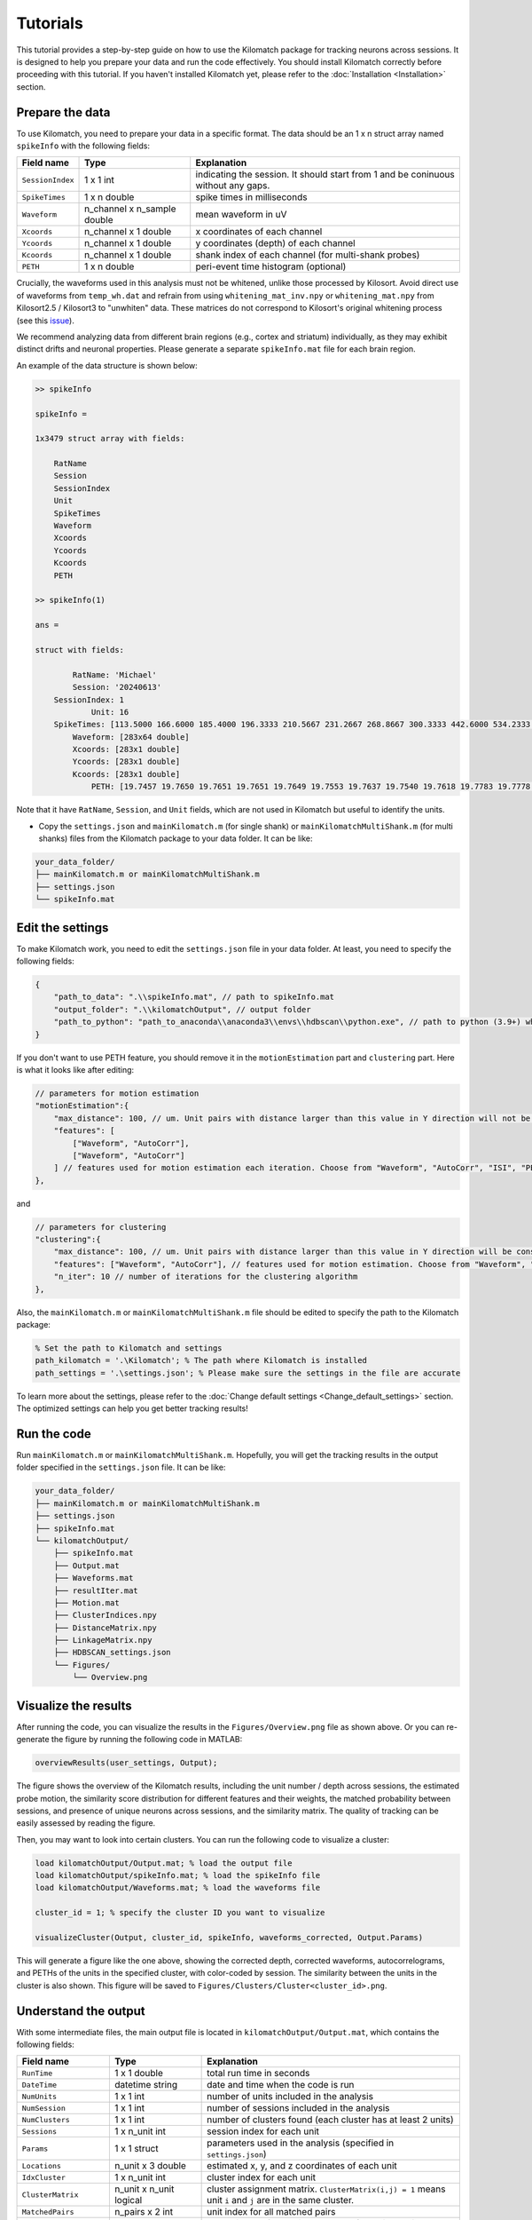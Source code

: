 Tutorials
================

This tutorial provides a step-by-step guide on how to use the Kilomatch package for tracking neurons across sessions. It is designed to help you prepare your data and run the code effectively. You should install Kilomatch correctly before proceeding with this tutorial. If you haven't installed Kilomatch yet, please refer to the :doc:`Installation <Installation>` section.

.. _prepare_the_data_label:

Prepare the data
-----------------------

To use Kilomatch, you need to prepare your data in a specific format. The data should be an 1 x n struct array named ``spikeInfo`` with the following fields:

=================  =============================            ==================
Field name         Type                                     Explanation  
=================  =============================            ==================
``SessionIndex``   1 x 1 int                                indicating the session. It should start from 1 and be coninuous without any gaps.
``SpikeTimes``     1 x n double                             spike times in milliseconds
``Waveform``       n_channel x n_sample double              mean waveform in uV
``Xcoords``        n_channel x 1 double                     x coordinates of each channel
``Ycoords``        n_channel x 1 double                     y coordinates (depth) of each channel
``Kcoords``        n_channel x 1 double                     shank index of each channel (for multi-shank probes)
``PETH``           1 x n double                             peri-event time histogram (optional)
=================  =============================            ==================

Crucially, the waveforms used in this analysis must not be whitened, unlike those processed by Kilosort. Avoid direct use of waveforms from ``temp_wh.dat`` and refrain from using ``whitening_mat_inv.npy`` or ``whitening_mat.npy`` from Kilosort2.5 / Kilosort3 to "unwhiten" data. These matrices do not correspond to Kilosort's original whitening process (see this `issue <https://github.com/cortex-lab/phy/issues/1040>`_).

We recommend analyzing data from different brain regions (e.g., cortex and striatum) individually, as they may exhibit distinct drifts and neuronal properties. Please generate a separate ``spikeInfo.mat`` file for each brain region.

An example of the data structure is shown below:

.. code-block:: matlab

    >> spikeInfo

    spikeInfo = 

    1x3479 struct array with fields:

        RatName
        Session
        SessionIndex
        Unit
        SpikeTimes
        Waveform
        Xcoords
        Ycoords
        Kcoords
        PETH
    
    >> spikeInfo(1)

    ans = 

    struct with fields:

            RatName: 'Michael'
            Session: '20240613'
        SessionIndex: 1
                Unit: 16
        SpikeTimes: [113.5000 166.6000 185.4000 196.3333 210.5667 231.2667 268.8667 300.3333 442.6000 534.2333 576.3333 … ]
            Waveform: [283x64 double]
            Xcoords: [283x1 double]
            Ycoords: [283x1 double]
            Kcoords: [283x1 double]
                PETH: [19.7457 19.7650 19.7651 19.7651 19.7649 19.7553 19.7637 19.7540 19.7618 19.7783 19.7778 19.7771 19.7762 … ]

Note that it have ``RatName``, ``Session``, and ``Unit`` fields, which are not used in Kilomatch but useful to identify the units.

- Copy the ``settings.json`` and ``mainKilomatch.m`` (for single shank) or ``mainKilomatchMultiShank.m`` (for multi shanks) files from the Kilomatch package to your data folder. It can be like:

.. code-block::

    your_data_folder/
    ├── mainKilomatch.m or mainKilomatchMultiShank.m
    ├── settings.json
    └── spikeInfo.mat

Edit the settings
-----------------------

To make Kilomatch work, you need to edit the ``settings.json`` file in your data folder. At least, you need to specify the following fields:

.. code-block:: json

    {
        "path_to_data": ".\\spikeInfo.mat", // path to spikeInfo.mat
        "output_folder": ".\\kilomatchOutput", // output folder
        "path_to_python": "path_to_anaconda\\anaconda3\\envs\\hdbscan\\python.exe", // path to python (3.9+) which has hdbscan installed
    }

If you don't want to use PETH feature, you should remove it in the ``motionEstimation`` part and ``clustering`` part. Here is what it looks like after editing:

.. code-block:: json

    // parameters for motion estimation
    "motionEstimation":{
        "max_distance": 100, // um. Unit pairs with distance larger than this value in Y direction will not be included for motion estimation
        "features": [
            ["Waveform", "AutoCorr"],
            ["Waveform", "AutoCorr"]
        ] // features used for motion estimation each iteration. Choose from "Waveform", "AutoCorr", "ISI", "PETH"
    },

and 

.. code-block:: json

    // parameters for clustering
    "clustering":{
        "max_distance": 100, // um. Unit pairs with distance larger than this value in Y direction will be considered as different clusters
        "features": ["Waveform", "AutoCorr"], // features used for motion estimation. Choose from "Waveform", "AutoCorr", "ISI", "PETH"
        "n_iter": 10 // number of iterations for the clustering algorithm
    },

Also, the ``mainKilomatch.m`` or ``mainKilomatchMultiShank.m`` file should be edited to specify the path to the Kilomatch package:

.. code-block:: matlab

    % Set the path to Kilomatch and settings
    path_kilomatch = '.\Kilomatch'; % The path where Kilomatch is installed
    path_settings = '.\settings.json'; % Please make sure the settings in the file are accurate

To learn more about the settings, please refer to the :doc:`Change default settings <Change_default_settings>` section. The optimized settings can help you get better tracking results!

Run the code
-----------------------

Run ``mainKilomatch.m`` or ``mainKilomatchMultiShank.m``. Hopefully, you will get the tracking results in the output folder specified in the ``settings.json`` file. It can be like:

.. code-block::

    your_data_folder/
    ├── mainKilomatch.m or mainKilomatchMultiShank.m
    ├── settings.json
    ├── spikeInfo.mat
    └── kilomatchOutput/
        ├── spikeInfo.mat
        ├── Output.mat
        ├── Waveforms.mat
        ├── resultIter.mat
        ├── Motion.mat
        ├── ClusterIndices.npy
        ├── DistanceMatrix.npy
        ├── LinkageMatrix.npy
        ├── HDBSCAN_settings.json
        └── Figures/
            └── Overview.png

.. _visualize_the_results_label:

Visualize the results
-----------------------

.. image:: ./images/Overview.png
   :width: 100%
   :align: center

After running the code, you can visualize the results in the ``Figures/Overview.png`` file as shown above. Or you can re-generate the figure by running the following code in MATLAB:

.. code-block:: matlab

    overviewResults(user_settings, Output);

The figure shows the overview of the Kilomatch results, including the unit number / depth across sessions, the estimated probe motion, the similarity score distribution for different features and their weights, the matched probability between sessions, and presence of unique neurons across sessions, and the similarity matrix. The quality of tracking can be easily assessed by reading the figure.

Then, you may want to look into certain clusters. You can run the following code to visualize a cluster:

.. code-block:: matlab

    load kilomatchOutput/Output.mat; % load the output file
    load kilomatchOutput/spikeInfo.mat; % load the spikeInfo file
    load kilomatchOutput/Waveforms.mat; % load the waveforms file
    
    cluster_id = 1; % specify the cluster ID you want to visualize

    visualizeCluster(Output, cluster_id, spikeInfo, waveforms_corrected, Output.Params)

.. image:: ./images/visualizeCluster.png
   :width: 100%
   :align: center

This will generate a figure like the one above, showing the corrected depth, corrected waveforms, autocorrelograms, and PETHs of the units in the specified cluster, with color-coded by session. The similarity between the units in the cluster is also shown. This figure will be saved to ``Figures/Clusters/Cluster<cluster_id>.png``. 


.. _output_label:

Understand the output
-----------------------

With some intermediate files, the main output file is located in ``kilomatchOutput/Output.mat``, which contains the following fields:

===========================     =============================               =================
Field name                      Type                                        Explanation  
===========================     =============================               =================
``RunTime``                     1 x 1 double                                total run time in seconds
``DateTime``                    datetime string                             date and time when the code is run
``NumUnits``                    1 x 1 int                                   number of units included in the analysis
``NumSession``                  1 x 1 int                                   number of sessions included in the analysis
``NumClusters``                 1 x 1 int                                   number of clusters found (each cluster has at least 2 units)
``Sessions``                    1 x n_unit int                              session index for each unit
``Params``                      1 x 1 struct                                parameters used in the analysis (specified in ``settings.json``)

``Locations``                   n_unit x 3 double                           estimated x, y, and z coordinates of each unit

``IdxCluster``                  1 x n_unit int                              cluster index for each unit
``ClusterMatrix``               n_unit x n_unit logical                     cluster assignment matrix. ``ClusterMatrix(i,j) = 1`` means unit ``i`` and ``j`` are in the same cluster.
``MatchedPairs``                n_pairs x 2 int                             unit index for all matched pairs
``IdxSort``                     1 x n_unit int                              sorted index of the units computed from hierarchical clustering algorithm (`optimalleaforder`)

``SimilarityNames``             1 x n_features cell                         names of the similarity metrics used in the analysis
``SimilarityAll``               n_pairs x n_features double                 similarity between each pair of units
``SimilarityPairs``             n_pairs x 2 int                             unit index for each pair of units
``SimilarityWeights``           1 x n_features double                       weights of the similarity metrics computed from IHDBSCAN algorithm
``SimilarityThreshold``         1 x 1 double                                hreshold used to determine the good matches in `GoodMatchesMatrix`
``GoodMatchesMatrix``           n_unit x n_unit logical                     good matches determined by `SimilarityThreshold`
``SimilarityMatrix``            n_unit x n_unit double                      weighted sum of the similarity between each pair of units
``Motion``                      1 x n_session double                        probe positions in each session

``CurationPairs``               n_pairs x 2 int                             unit index for each pair of units that are curated
``CurationTypes``               1 x n_pairs int                             types of curation for each pair of units
``CurationTypeNames``           1 x n_types cell                            names of the curation types
``CurationNumRemoval``          1 x 1 int                                   number of pairs removed in the curation step
===========================     =============================               =================

The most important fields are ``IdxCluster``, which assigns a unique cluster ID for each unit (-1 for non-matched units). You can use it to extract the matched units across sessions. To learn more about the output, please refer to the :doc:`Input and Output <IO>` section.

Tracking is completed! Now your cross-session analysis can be performed with the tracked neurons!


